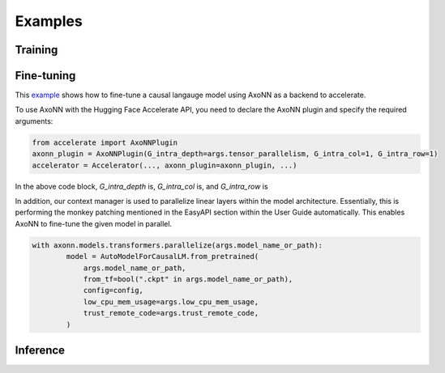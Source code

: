
********
Examples
********

Training
============



Fine-tuning
===========

This `example <https://github.com/axonn-ai/axonn-examples/blob/develop/llm_finetuning/run_clm_no_trainer.py>`_ shows how to fine-tune a causal langauge model using AxoNN as a backend to accelerate. 

To use AxoNN with the Hugging Face Accelerate API, you need to declare the AxoNN plugin and specify the required arguments:

.. code-block:: python 

    from accelerate import AxoNNPlugin
    axonn_plugin = AxoNNPlugin(G_intra_depth=args.tensor_parallelism, G_intra_col=1, G_intra_row=1)
    accelerator = Accelerator(..., axonn_plugin=axonn_plugin, ...)

In the above code block, `G_intra_depth` is, `G_intra_col` is, and `G_intra_row` is

In addition, our context manager is used to parallelize linear layers within the model architecture. Essentially, this is performing the monkey patching mentioned in the EasyAPI section within the User Guide automatically. This enables AxoNN to fine-tune the given model in parallel.

.. code-block:: python 

    with axonn.models.transformers.parallelize(args.model_name_or_path):
            model = AutoModelForCausalLM.from_pretrained(
                args.model_name_or_path,
                from_tf=bool(".ckpt" in args.model_name_or_path),
                config=config,
                low_cpu_mem_usage=args.low_cpu_mem_usage,
                trust_remote_code=args.trust_remote_code,
            )

Inference
=========
